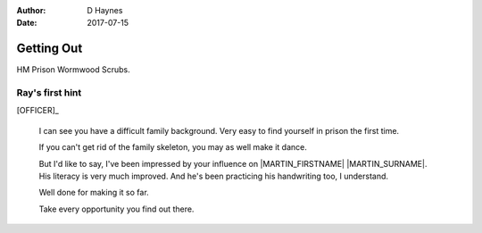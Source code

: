 ..  This is a Turberfield dialogue file (reStructuredText).
    Scene ~~
    Shot --

:author: D Haynes
:date: 2017-07-15

.. entity:: OFFICER
   :types: logic.PrisonOfficer
   :states: logic.Spot.w12_ducane_prison

.. entity:: HERO
   :types: logic.Player

   The player entity.

.. entity:: MARTIN
   :types: logic.Prisoner

   Mentioned.

Getting Out
~~~~~~~~~~~

HM Prison Wormwood Scrubs.

Ray's first hint
----------------


[OFFICER]_

    I can see you have a difficult family background. Very easy to find yourself in prison
    the first time.

    If you can't get rid of the family skeleton, you may as well make it dance.

    But I'd like to say, I've been impressed by your influence on |MARTIN_FIRSTNAME| |MARTIN_SURNAME|.
    His literacy is very much improved. And he's been practicing his handwriting too, I understand.

    Well done for making it so far.

    Take every opportunity you find out there.


.. This scene should pass on a phrase for use later.

.. |HERO| property:: HERO.name.firstname
.. |MARTIN_FIRSTNAME| property:: MARTIN.name.firstname
.. |MARTIN_SURNAME| property:: MARTIN.name.surname

